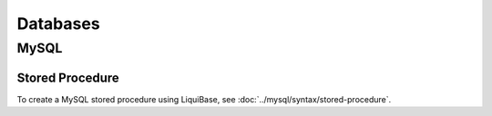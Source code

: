 Databases
*********

MySQL
=====

Stored Procedure
----------------

To create a MySQL stored procedure using LiquiBase, see
:doc:`../mysql/syntax/stored-procedure`.
